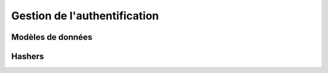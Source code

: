 Gestion de l'authentification
=============================


Modèles de données
------------------

.. automodule :: core.accounts.models
   :members:


Hashers
-------

.. automodule :: core.accounts.hashers
  :members:
